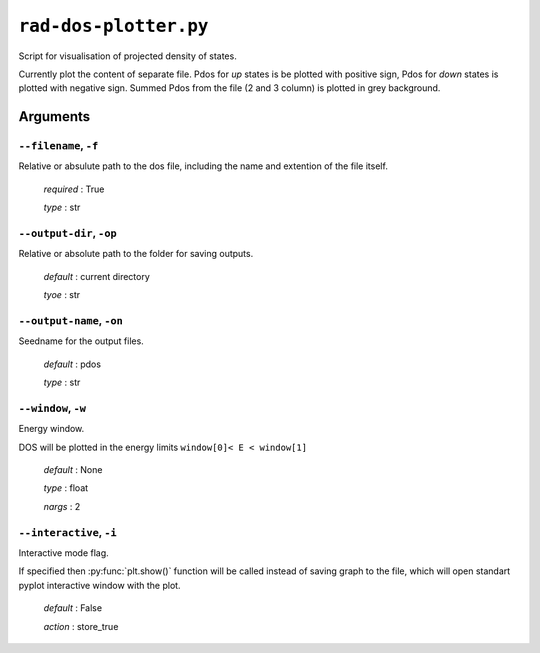 .. _rad-dos-plotter:

**********************
``rad-dos-plotter.py``
**********************

Script for visualisation of projected density of states.

Currently plot the content of separate file. Pdos for *up* states is
be plotted with positive sign, Pdos for *down* states is plotted with 
negative sign. Summed Pdos from the file (2 and 3 column) is
plotted in grey background.

Arguments
=========

.. _rad-dos-plotter_filename:

``--filename``, ``-f``
----------------------
Relative or absulute path to the dos file,
including the name and extention of the file itself.

    *required* : True

    *type* : str


.. _rad-dos-plotter_output-dir:

``--output-dir``, ``-op``
-------------------------
Relative or absolute path to the folder for saving outputs.

    *default* : current directory

    *tyoe* : str


.. _rad-dos-plotter_output-name:

``--output-name``, ``-on``
--------------------------
Seedname for the output files.

    *default* : pdos

    *type* : str


.. _rad-dos-plotter_window:

``--window``, ``-w``
--------------------
Energy window.

DOS will be plotted in the energy limits ``window[0]< E < window[1]``

    *default* : None

    *type* : float

    *nargs* : 2


.. _rad-dos-plotter_interactive:

``--interactive``, ``-i``
-------------------------
Interactive mode flag.

If specified then :py:func:`plt.show()` function will be called 
instead of saving graph to the file, which will open standart 
pyplot interactive window with the plot.

    *default* : False

    *action* : store_true
